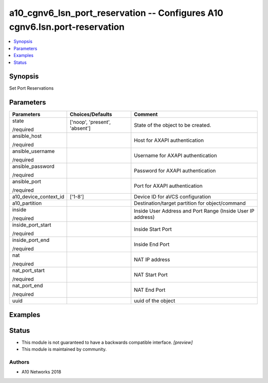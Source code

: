 .. _a10_cgnv6_lsn_port_reservation_module:


a10_cgnv6_lsn_port_reservation -- Configures A10 cgnv6.lsn.port-reservation
===========================================================================

.. contents::
   :local:
   :depth: 1


Synopsis
--------

Set Port Reservations






Parameters
----------

+-----------------------+-------------------------------+-------------------------------------------------------------+
| Parameters            | Choices/Defaults              | Comment                                                     |
|                       |                               |                                                             |
|                       |                               |                                                             |
+=======================+===============================+=============================================================+
| state                 | ['noop', 'present', 'absent'] | State of the object to be created.                          |
|                       |                               |                                                             |
| /required             |                               |                                                             |
+-----------------------+-------------------------------+-------------------------------------------------------------+
| ansible_host          |                               | Host for AXAPI authentication                               |
|                       |                               |                                                             |
| /required             |                               |                                                             |
+-----------------------+-------------------------------+-------------------------------------------------------------+
| ansible_username      |                               | Username for AXAPI authentication                           |
|                       |                               |                                                             |
| /required             |                               |                                                             |
+-----------------------+-------------------------------+-------------------------------------------------------------+
| ansible_password      |                               | Password for AXAPI authentication                           |
|                       |                               |                                                             |
| /required             |                               |                                                             |
+-----------------------+-------------------------------+-------------------------------------------------------------+
| ansible_port          |                               | Port for AXAPI authentication                               |
|                       |                               |                                                             |
| /required             |                               |                                                             |
+-----------------------+-------------------------------+-------------------------------------------------------------+
| a10_device_context_id | ['1-8']                       | Device ID for aVCS configuration                            |
|                       |                               |                                                             |
|                       |                               |                                                             |
+-----------------------+-------------------------------+-------------------------------------------------------------+
| a10_partition         |                               | Destination/target partition for object/command             |
|                       |                               |                                                             |
|                       |                               |                                                             |
+-----------------------+-------------------------------+-------------------------------------------------------------+
| inside                |                               | Inside User Address and Port Range (Inside User IP address) |
|                       |                               |                                                             |
| /required             |                               |                                                             |
+-----------------------+-------------------------------+-------------------------------------------------------------+
| inside_port_start     |                               | Inside Start Port                                           |
|                       |                               |                                                             |
| /required             |                               |                                                             |
+-----------------------+-------------------------------+-------------------------------------------------------------+
| inside_port_end       |                               | Inside End Port                                             |
|                       |                               |                                                             |
| /required             |                               |                                                             |
+-----------------------+-------------------------------+-------------------------------------------------------------+
| nat                   |                               | NAT IP address                                              |
|                       |                               |                                                             |
| /required             |                               |                                                             |
+-----------------------+-------------------------------+-------------------------------------------------------------+
| nat_port_start        |                               | NAT Start Port                                              |
|                       |                               |                                                             |
| /required             |                               |                                                             |
+-----------------------+-------------------------------+-------------------------------------------------------------+
| nat_port_end          |                               | NAT End Port                                                |
|                       |                               |                                                             |
| /required             |                               |                                                             |
+-----------------------+-------------------------------+-------------------------------------------------------------+
| uuid                  |                               | uuid of the object                                          |
|                       |                               |                                                             |
|                       |                               |                                                             |
+-----------------------+-------------------------------+-------------------------------------------------------------+







Examples
--------

.. code-block:: yaml+jinja

    





Status
------




- This module is not guaranteed to have a backwards compatible interface. *[preview]*


- This module is maintained by community.



Authors
~~~~~~~

- A10 Networks 2018

